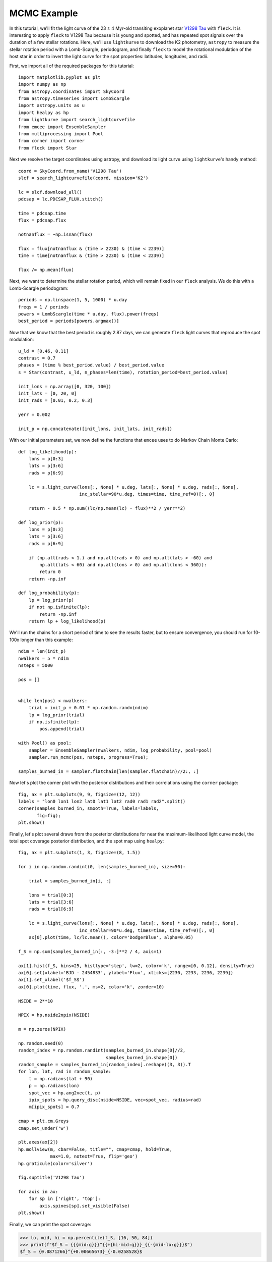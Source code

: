 ************
MCMC Example
************

In this tutorial, we'll fit the light curve of the 23 ± 4 Myr-old transiting
exoplanet star `V1298 Tau <https://arxiv.org/abs/1910.04563>`_ with ``fleck``.
It is interesting to apply ``fleck`` to V1298 Tau because it is young and
spotted, and has repeated spot signals over the duration of a few stellar
rotations. Here, we'll use ``lightkurve`` to download the K2 photometry,
``astropy`` to measure the stellar rotation period with a Lomb-Scargle,
periodogram, and finally ``fleck`` to model the rotational modulation of the
host star in order to invert the light curve for the spot properties: latitudes,
longitudes, and radii.

First, we import all of the required packages for this tutorial::

    import matplotlib.pyplot as plt
    import numpy as np
    from astropy.coordinates import SkyCoord
    from astropy.timeseries import LombScargle
    import astropy.units as u
    import healpy as hp
    from lightkurve import search_lightcurvefile
    from emcee import EnsembleSampler
    from multiprocessing import Pool
    from corner import corner
    from fleck import Star

Next we resolve the target coordinates using astropy, and download its light
curve using ``lightkurve``'s handy method::

    coord = SkyCoord.from_name('V1298 Tau')
    slcf = search_lightcurvefile(coord, mission='K2')

    lc = slcf.download_all()
    pdcsap = lc.PDCSAP_FLUX.stitch()

    time = pdcsap.time
    flux = pdcsap.flux

    notnanflux = ~np.isnan(flux)

    flux = flux[notnanflux & (time > 2230) & (time < 2239)]
    time = time[notnanflux & (time > 2230) & (time < 2239)]

    flux /= np.mean(flux)

Next, we want to determine the stellar rotation period, which will remain fixed
in our ``fleck`` analysis. We do this with a Lomb-Scargle periodogram::

    periods = np.linspace(1, 5, 1000) * u.day
    freqs = 1 / periods
    powers = LombScargle(time * u.day, flux).power(freqs)
    best_period = periods[powers.argmax()]

Now that we know that the best period is roughly 2.87 days, we can generate
``fleck`` light curves that reproduce the spot modulation::

    u_ld = [0.46, 0.11]
    contrast = 0.7
    phases = (time % best_period.value) / best_period.value
    s = Star(contrast, u_ld, n_phases=len(time), rotation_period=best_period.value)

    init_lons = np.array([0, 320, 100])
    init_lats = [0, 20, 0]
    init_rads = [0.01, 0.2, 0.3]

    yerr = 0.002

    init_p = np.concatenate([init_lons, init_lats, init_rads])

With our initial parameters set, we now define the functions that ``emcee`` uses
to do Markov Chain Monte Carlo::

    def log_likelihood(p):
        lons = p[0:3]
        lats = p[3:6]
        rads = p[6:9]

        lc = s.light_curve(lons[:, None] * u.deg, lats[:, None] * u.deg, rads[:, None],
                           inc_stellar=90*u.deg, times=time, time_ref=0)[:, 0]

        return - 0.5 * np.sum((lc/np.mean(lc) - flux)**2 / yerr**2)

    def log_prior(p):
        lons = p[0:3]
        lats = p[3:6]
        rads = p[6:9]

        if (np.all(rads < 1.) and np.all(rads > 0) and np.all(lats > -60) and
            np.all(lats < 60) and np.all(lons > 0) and np.all(lons < 360)):
            return 0
        return -np.inf

    def log_probability(p):
        lp = log_prior(p)
        if not np.isfinite(lp):
            return -np.inf
        return lp + log_likelihood(p)

We'll run the chains for a short period of time to see the results faster, but
to ensure convergence, you should run for 10-100x longer than this example::

    ndim = len(init_p)
    nwalkers = 5 * ndim
    nsteps = 5000

    pos = []


    while len(pos) < nwalkers:
        trial = init_p + 0.01 * np.random.randn(ndim)
        lp = log_prior(trial)
        if np.isfinite(lp):
            pos.append(trial)

    with Pool() as pool:
        sampler = EnsembleSampler(nwalkers, ndim, log_probability, pool=pool)
        sampler.run_mcmc(pos, nsteps, progress=True);

    samples_burned_in = sampler.flatchain[len(sampler.flatchain)//2:, :]

Now let's plot the corner plot with the posterior distributions and their
correlations using the ``corner`` package::

    fig, ax = plt.subplots(9, 9, figsize=(12, 12))
    labels = "lon0 lon1 lon2 lat0 lat1 lat2 rad0 rad1 rad2".split()
    corner(samples_burned_in, smooth=True, labels=labels,
           fig=fig);
    plt.show()

.. image:: images/corner.png
  :width: 800
  :alt: Corner plot

Finally, let's plot several draws from the posterior distributions for near the
maximum-likelihood light curve model, the total spot coverage posterior
distribution, and the spot map using ``healpy``::

    fig, ax = plt.subplots(1, 3, figsize=(8, 1.5))

    for i in np.random.randint(0, len(samples_burned_in), size=50):

        trial = samples_burned_in[i, :]

        lons = trial[0:3]
        lats = trial[3:6]
        rads = trial[6:9]

        lc = s.light_curve(lons[:, None] * u.deg, lats[:, None] * u.deg, rads[:, None],
                           inc_stellar=90*u.deg, times=time, time_ref=0)[:, 0]
        ax[0].plot(time, lc/lc.mean(), color='DodgerBlue', alpha=0.05)

    f_S = np.sum(samples_burned_in[:, -3:]**2 / 4, axis=1)

    ax[1].hist(f_S, bins=25, histtype='step', lw=2, color='k', range=[0, 0.12], density=True)
    ax[0].set(xlabel='BJD - 2454833', ylabel='Flux', xticks=[2230, 2233, 2236, 2239])
    ax[1].set_xlabel('$f_S$')
    ax[0].plot(time, flux, '.', ms=2, color='k', zorder=10)

    NSIDE = 2**10

    NPIX = hp.nside2npix(NSIDE)

    m = np.zeros(NPIX)

    np.random.seed(0)
    random_index = np.random.randint(samples_burned_in.shape[0]//2,
                                     samples_burned_in.shape[0])
    random_sample = samples_burned_in[random_index].reshape((3, 3)).T
    for lon, lat, rad in random_sample:
        t = np.radians(lat + 90)
        p = np.radians(lon)
        spot_vec = hp.ang2vec(t, p)
        ipix_spots = hp.query_disc(nside=NSIDE, vec=spot_vec, radius=rad)
        m[ipix_spots] = 0.7

    cmap = plt.cm.Greys
    cmap.set_under('w')

    plt.axes(ax[2])
    hp.mollview(m, cbar=False, title="", cmap=cmap, hold=True,
                max=1.0, notext=True, flip='geo')
    hp.graticule(color='silver')

    fig.suptitle('V1298 Tau')

    for axis in ax:
        for sp in ['right', 'top']:
            axis.spines[sp].set_visible(False)
    plt.show()

.. image:: images/posterior.png
  :width: 800
  :alt: Posterior samples

Finally, we can print the spot coverage:

.. code-block:: python

    >>> lo, mid, hi = np.percentile(f_S, [16, 50, 84])
    >>> print(f"$f_S = {{{mid:g}}}^{{+{hi-mid:g}}}_{{-{mid-lo:g}}}$")
    $f_S = {0.0871266}^{+0.00665673}_{-0.0258528}$
